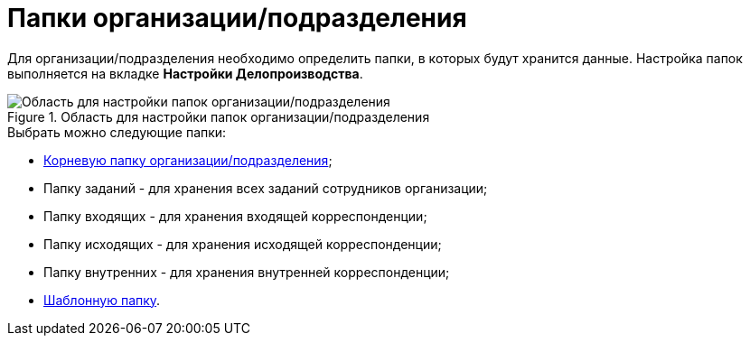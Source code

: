 = Папки организации/подразделения

Для организации/подразделения необходимо определить папки, в которых будут хранится данные. Настройка папок выполняется на вкладке *Настройки Делопроизводства*.

.Область для настройки папок организации/подразделения
image::staff_Organization_options_folders.png[Область для настройки папок организации/подразделения]

.Выбрать можно следующие папки:
* xref:staff_Set_org_root_folder.adoc[Корневую папку организации/подразделения];
* Папку заданий - для хранения всех заданий сотрудников организации;
* Папку входящих - для хранения входящей корреспонденции;
* Папку исходящих - для хранения исходящей корреспонденции;
* Папку внутренних - для хранения внутренней корреспонденции;
* xref:staff_Set_org_template_folder.adoc[Шаблонную папку].
